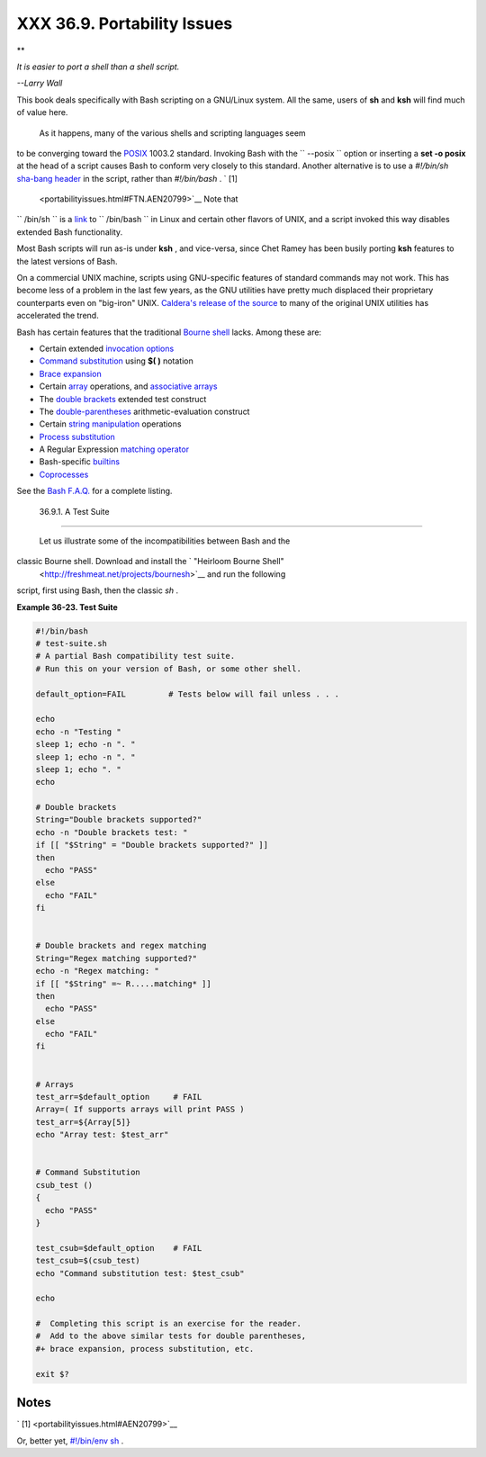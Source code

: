 
#############################
XXX  36.9. Portability Issues
#############################


**

*It is easier to port a shell than a shell script.*

*--Larry Wall*



This book deals specifically with Bash scripting on a GNU/Linux system.
All the same, users of **sh** and **ksh** will find much of value here.

 As it happens, many of the various shells and scripting languages seem
to be converging toward the `POSIX <sha-bang.html#POSIX2REF>`__ 1003.2
standard. Invoking Bash with the ``      --posix     `` option or
inserting a **set -o posix** at the head of a script causes Bash to
conform very closely to this standard. Another alternative is to use a
*#!/bin/sh* `sha-bang header <sha-bang.html#SHABANGREF>`__ in the
script, rather than *#!/bin/bash* . ` [1]
 <portabilityissues.html#FTN.AEN20799>`__ Note that
``      /bin/sh     `` is a `link <basic.html#LINKREF>`__ to
``      /bin/bash     `` in Linux and certain other flavors of UNIX, and
a script invoked this way disables extended Bash functionality.

Most Bash scripts will run as-is under **ksh** , and vice-versa, since
Chet Ramey has been busily porting **ksh** features to the latest
versions of Bash.

On a commercial UNIX machine, scripts using GNU-specific features of
standard commands may not work. This has become less of a problem in the
last few years, as the GNU utilities have pretty much displaced their
proprietary counterparts even on "big-iron" UNIX. `Caldera's release of
the
source <http://linux.oreillynet.com/pub/a/linux/2002/02/28/caldera.html>`__
to many of the original UNIX utilities has accelerated the trend.

Bash has certain features that the traditional `Bourne
shell <why-shell.html#BASHDEF>`__ lacks. Among these are:

-  Certain extended `invocation
   options <options.html#INVOCATIONOPTIONSREF>`__

-  `Command substitution <commandsub.html#COMMANDSUBREF>`__ using **$(
   )** notation

-  `Brace expansion <bashver3.html#BRACEEXPREF3>`__

-  Certain `array <arrays.html#ARRAYREF>`__ operations, and `associative
   arrays <bashver4.html#ASSOCARR>`__

-  The `double brackets <testconstructs.html#DBLBRACKETS>`__ extended
   test construct

-  The `double-parentheses <dblparens.html#DBLPARENSREF>`__
   arithmetic-evaluation construct

-  Certain `string
   manipulation <string-manipulation.html#STRINGMANIP>`__ operations

-  `Process substitution <process-sub.html#PROCESSSUBREF>`__

-  A Regular Expression `matching
   operator <bashver3.html#REGEXMATCHREF>`__

-  Bash-specific `builtins <internal.html#BUILTINREF>`__

-  `Coprocesses <bashver4.html#COPROCREF>`__

See the `Bash F.A.Q. <ftp://ftp.cwru.edu/pub/bash/FAQ>`__ for a complete
listing.


  36.9.1. A Test Suite
---------------------

 Let us illustrate some of the incompatibilities between Bash and the
classic Bourne shell. Download and install the ` "Heirloom Bourne Shell"
 <http://freshmeat.net/projects/bournesh>`__ and run the following
script, first using Bash, then the classic *sh* .


**Example 36-23. Test Suite**


.. code:: PROGRAMLISTING

    #!/bin/bash
    # test-suite.sh
    # A partial Bash compatibility test suite.
    # Run this on your version of Bash, or some other shell.

    default_option=FAIL         # Tests below will fail unless . . .

    echo
    echo -n "Testing "
    sleep 1; echo -n ". "
    sleep 1; echo -n ". "
    sleep 1; echo ". "
    echo

    # Double brackets
    String="Double brackets supported?"
    echo -n "Double brackets test: "
    if [[ "$String" = "Double brackets supported?" ]]
    then
      echo "PASS"
    else
      echo "FAIL"
    fi


    # Double brackets and regex matching
    String="Regex matching supported?"
    echo -n "Regex matching: "
    if [[ "$String" =~ R.....matching* ]]
    then
      echo "PASS"
    else
      echo "FAIL"
    fi


    # Arrays
    test_arr=$default_option     # FAIL
    Array=( If supports arrays will print PASS )
    test_arr=${Array[5]}
    echo "Array test: $test_arr"


    # Command Substitution
    csub_test ()
    {
      echo "PASS"
    }

    test_csub=$default_option    # FAIL
    test_csub=$(csub_test)
    echo "Command substitution test: $test_csub"

    echo

    #  Completing this script is an exercise for the reader.
    #  Add to the above similar tests for double parentheses,
    #+ brace expansion, process substitution, etc.

    exit $?






Notes
~~~~~


` [1]  <portabilityissues.html#AEN20799>`__

Or, better yet, `#!/bin/env sh <system.html#ENVV2REF>`__ .



